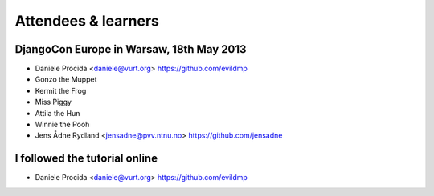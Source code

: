 ####################
Attendees & learners
####################

DjangoCon Europe in Warsaw, 18th May 2013
=========================================

* Daniele Procida <daniele@vurt.org> https://github.com/evildmp
* Gonzo the Muppet
* Kermit the Frog
* Miss Piggy
* Attila the Hun
* Winnie the Pooh
* Jens Ådne Rydland <jensadne@pvv.ntnu.no> https://github.com/jensadne


I followed the tutorial online
==============================
* Daniele Procida <daniele@vurt.org> https://github.com/evildmp
